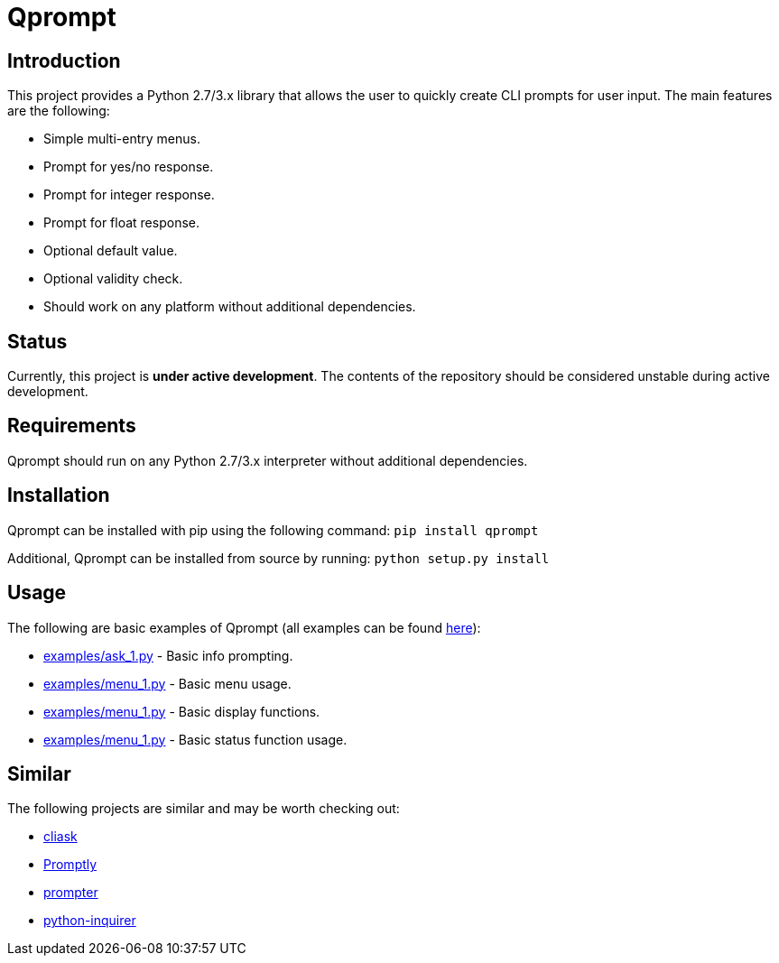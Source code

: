 = Qprompt

== Introduction
This project provides a Python 2.7/3.x library that allows the user to quickly create CLI prompts for user input. The main features are the following:

  - Simple multi-entry menus.
  - Prompt for yes/no response.
  - Prompt for integer response.
  - Prompt for float response.
  - Optional default value.
  - Optional validity check.
  - Should work on any platform without additional dependencies.

== Status
Currently, this project is **under active development**. The contents of the repository should be considered unstable during active development.

== Requirements
Qprompt should run on any Python 2.7/3.x interpreter without additional dependencies.

== Installation
Qprompt can be installed with pip using the following command: `pip install qprompt`

Additional, Qprompt can be installed from source by running: `python setup.py install`

== Usage
The following are basic examples of Qprompt (all examples can be found https://github.com/jeffrimko/Qprompt/tree/master/examples[here]):

  - https://github.com/jeffrimko/Qprompt/blob/master/examples/ask_1.py[examples/ask_1.py] - Basic info prompting.
  - https://github.com/jeffrimko/Qprompt/blob/master/examples/menu_1.py[examples/menu_1.py] - Basic menu usage.
  - https://github.com/jeffrimko/Qprompt/blob/master/examples/display_1.py[examples/menu_1.py] - Basic display functions.
  - https://github.com/jeffrimko/Qprompt/blob/master/examples/status_1.py[examples/menu_1.py] - Basic status function usage.

== Similar
The following projects are similar and may be worth checking out:

  - https://github.com/Sleft/cliask[cliask]
  - https://github.com/aventurella/promptly[Promptly]
  - https://github.com/tylerdave/prompter[prompter]
  - https://github.com/magmax/python-inquirer[python-inquirer]
